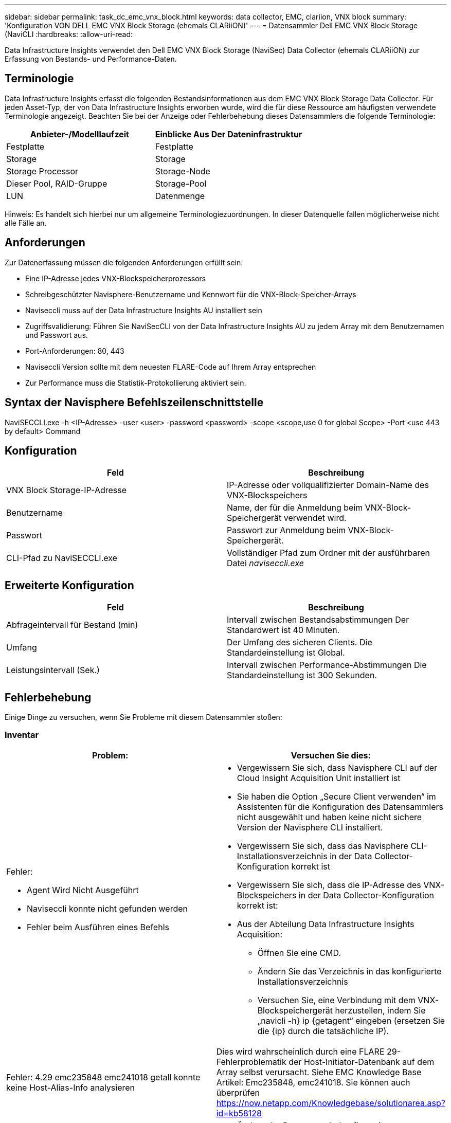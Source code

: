 ---
sidebar: sidebar 
permalink: task_dc_emc_vnx_block.html 
keywords: data collector, EMC, clariion, VNX block 
summary: 'Konfiguration VON DELL EMC VNX Block Storage (ehemals CLARiiON)' 
---
= Datensammler Dell EMC VNX Block Storage (NaviCLI
:hardbreaks:
:allow-uri-read: 


[role="lead"]
Data Infrastructure Insights verwendet den Dell EMC VNX Block Storage (NaviSec) Data Collector (ehemals CLARiiON) zur Erfassung von Bestands- und Performance-Daten.



== Terminologie

Data Infrastructure Insights erfasst die folgenden Bestandsinformationen aus dem EMC VNX Block Storage Data Collector. Für jeden Asset-Typ, der von Data Infrastructure Insights erworben wurde, wird die für diese Ressource am häufigsten verwendete Terminologie angezeigt. Beachten Sie bei der Anzeige oder Fehlerbehebung dieses Datensammlers die folgende Terminologie:

[cols="2*"]
|===
| Anbieter-/Modelllaufzeit | Einblicke Aus Der Dateninfrastruktur 


| Festplatte | Festplatte 


| Storage | Storage 


| Storage Processor | Storage-Node 


| Dieser Pool, RAID-Gruppe | Storage-Pool 


| LUN | Datenmenge 
|===
Hinweis: Es handelt sich hierbei nur um allgemeine Terminologiezuordnungen. In dieser Datenquelle fallen möglicherweise nicht alle Fälle an.



== Anforderungen

Zur Datenerfassung müssen die folgenden Anforderungen erfüllt sein:

* Eine IP-Adresse jedes VNX-Blockspeicherprozessors
* Schreibgeschützter Navisphere-Benutzername und Kennwort für die VNX-Block-Speicher-Arrays
* Naviseccli muss auf der Data Infrastructure Insights AU installiert sein
* Zugriffsvalidierung: Führen Sie NaviSecCLI von der Data Infrastructure Insights AU zu jedem Array mit dem Benutzernamen und Passwort aus.
* Port-Anforderungen: 80, 443
* Naviseccli Version sollte mit dem neuesten FLARE-Code auf Ihrem Array entsprechen
* Zur Performance muss die Statistik-Protokollierung aktiviert sein.




== Syntax der Navisphere Befehlszeilenschnittstelle

NaviSECCLI.exe -h <IP-Adresse> -user <user> -password <password> -scope <scope,use 0 for global Scope> -Port <use 443 by default> Command



== Konfiguration

[cols="2*"]
|===
| Feld | Beschreibung 


| VNX Block Storage-IP-Adresse | IP-Adresse oder vollqualifizierter Domain-Name des VNX-Blockspeichers 


| Benutzername | Name, der für die Anmeldung beim VNX-Block-Speichergerät verwendet wird. 


| Passwort | Passwort zur Anmeldung beim VNX-Block-Speichergerät. 


| CLI-Pfad zu NaviSECCLI.exe | Vollständiger Pfad zum Ordner mit der ausführbaren Datei _naviseccli.exe_ 
|===


== Erweiterte Konfiguration

[cols="2*"]
|===
| Feld | Beschreibung 


| Abfrageintervall für Bestand (min) | Intervall zwischen Bestandsabstimmungen Der Standardwert ist 40 Minuten. 


| Umfang | Der Umfang des sicheren Clients. Die Standardeinstellung ist Global. 


| Leistungsintervall (Sek.) | Intervall zwischen Performance-Abstimmungen Die Standardeinstellung ist 300 Sekunden. 
|===


== Fehlerbehebung

Einige Dinge zu versuchen, wenn Sie Probleme mit diesem Datensammler stoßen:



=== Inventar

[cols="2a, 2a"]
|===
| Problem: | Versuchen Sie dies: 


 a| 
Fehler:

* Agent Wird Nicht Ausgeführt
* Naviseccli konnte nicht gefunden werden
* Fehler beim Ausführen eines Befehls

 a| 
* Vergewissern Sie sich, dass Navisphere CLI auf der Cloud Insight Acquisition Unit installiert ist
* Sie haben die Option „Secure Client verwenden“ im Assistenten für die Konfiguration des Datensammlers nicht ausgewählt und haben keine nicht sichere Version der Navisphere CLI installiert.
* Vergewissern Sie sich, dass das Navisphere CLI-Installationsverzeichnis in der Data Collector-Konfiguration korrekt ist
* Vergewissern Sie sich, dass die IP-Adresse des VNX-Blockspeichers in der Data Collector-Konfiguration korrekt ist:
* Aus der Abteilung Data Infrastructure Insights Acquisition:
+
** Öffnen Sie eine CMD.
** Ändern Sie das Verzeichnis in das konfigurierte Installationsverzeichnis
** Versuchen Sie, eine Verbindung mit dem VNX-Blockspeichergerät herzustellen, indem Sie „navicli -h} ip {getagent“ eingeben (ersetzen Sie die {ip} durch die tatsächliche IP).






 a| 
Fehler: 4.29 emc235848 emc241018 getall konnte keine Host-Alias-Info analysieren
 a| 
Dies wird wahrscheinlich durch eine FLARE 29-Fehlerproblematik der Host-Initiator-Datenbank auf dem Array selbst verursacht. Siehe EMC Knowledge Base Artikel: Emc235848, emc241018. Sie können auch überprüfen https://now.netapp.com/Knowledgebase/solutionarea.asp?id=kb58128[]



 a| 
Fehler: Die Meta-LUNs können nicht abgerufen werden. Fehler beim Ausführen von java -jar navicli.jar
 a| 
* Ändern der Datensammlerkonfiguration zur Verwendung des sicheren Clients (empfohlen)
* Installieren Sie navicli.jar im CLI-Pfad zu navicli.exe ODER NaviSECCLI.exe
* Hinweis: navicli.jar ist ab EMC Navisphere Version 6.26 veraltet
* Das navicli.jar steht möglicherweise auf \http://powerlink.emc.com zur Verfügung




 a| 
Fehler: Speicherpools melden keine Festplatten auf dem Serviceprozessor bei der konfigurierten IP-Adresse
 a| 
Konfigurieren Sie den Datensammler mit beiden Service-Prozessor-IPs, getrennt durch Komma



 a| 
Fehler: Fehler bei nicht übereinstimmender Revision
 a| 
* Dies wird normalerweise durch die Aktualisierung der Firmware auf dem VNX-Blockspeichergerät verursacht, aber nicht durch die Aktualisierung der Installation von NaviCLI.exe. Dies kann auch dadurch verursacht werden, dass verschiedene Geräte mit unterschiedlichen Firmwares installiert sind, aber nur eine CLI (mit einer anderen Firmware-Version).
* Vergewissern Sie sich, dass sowohl das Gerät als auch der Host identische Versionen der Software ausführen:
+
** Öffnen Sie in der Data Infrastructure Insights Acquisition Unit ein Befehlszeilenfenster
** Ändern Sie das Verzeichnis in das konfigurierte Installationsverzeichnis
** Stellen Sie eine Verbindung mit dem CLARiiON-Gerät her, indem Sie „navicli -h <ip> getagent“ eingeben.
** Achten Sie auf die Versionsnummer auf den ersten Zeilen. Beispiel: „Agent Rev: 6.16.2 (0.1)“
** Suchen und vergleichen Sie die Version in der ersten Zeile. Beispiel: „Navisphere CLI Revision 6.07.00.04.07“






 a| 
Fehler: Nicht Unterstützte Konfiguration - Keine Fibre-Channel-Ports
 a| 
Das Gerät ist nicht mit Fibre-Channel-Ports konfiguriert. Aktuell werden nur FC-Konfigurationen unterstützt. Überprüfen Sie, ob diese Version/Firmware unterstützt wird.

|===
Weitere Informationen finden Sie auf der link:concept_requesting_support.html["Support"] Seite oder im link:reference_data_collector_support_matrix.html["Data Collector Supportmatrix"].
